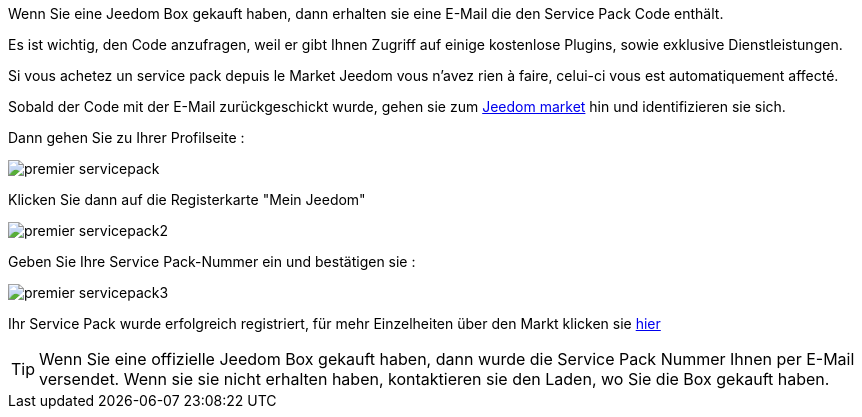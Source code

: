 Wenn Sie eine Jeedom Box gekauft haben, dann erhalten sie eine E-Mail die den Service Pack Code enthält.

[WICHTIG]
Es ist wichtig, den Code anzufragen, weil er gibt Ihnen Zugriff auf einige kostenlose Plugins, sowie exklusive Dienstleistungen.

[WICHTIG]
Si vous achetez un service pack depuis le Market Jeedom vous n'avez rien à faire, celui-ci vous est automatiquement affecté.

Sobald der Code mit der E-Mail zurückgeschickt wurde, gehen sie zum link:https://market.jeedom.fr[Jeedom market] hin und identifizieren sie sich. 

Dann gehen Sie zu Ihrer Profilseite :

image::../images/premier-servicepack.PNG[]

Klicken Sie dann auf die Registerkarte "Mein Jeedom"

image::../images/premier-servicepack2.PNG[]

Geben Sie Ihre Service Pack-Nummer ein und bestätigen sie :

image::../images/premier-servicepack3.PNG[]

Ihr Service Pack wurde erfolgreich registriert, für mehr Einzelheiten über den Markt klicken sie link:https://www.jeedom.fr/doc/documentation/core/fr_FR/doc-core-market.html[hier]

[icon="../images/plugin/tip.png"]
[TIP]
Wenn Sie eine offizielle Jeedom Box gekauft haben,  dann wurde die Service Pack Nummer Ihnen per E-Mail versendet. Wenn sie sie nicht erhalten haben, kontaktieren sie den Laden, wo Sie die Box gekauft haben.